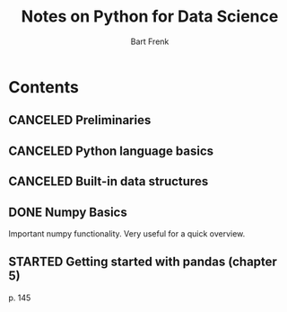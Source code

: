 #+TITLE: Notes on Python for Data Science
#+AUTHOR: Bart Frenk

* Contents
** CANCELED Preliminaries
   CLOSED: [2018-02-25 Sun 22:29]
** CANCELED Python language basics
   CLOSED: [2018-02-25 Sun 22:29]
** CANCELED Built-in data structures
   CLOSED: [2018-02-25 Sun 22:29]
** DONE Numpy Basics
   CLOSED: [2018-02-25 Sun 22:29]
   Important numpy functionality. Very useful for a quick overview.
** STARTED Getting started with pandas (chapter 5)
   p. 145
